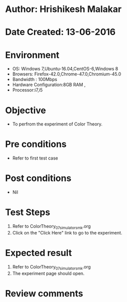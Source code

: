 * Author: Hrishikesh Malakar
* Date Created: 13-06-2016
* Environment
  - OS: Windows 7,Ubuntu-16.04,CentOS-6,Windows 8
  - Browsers: Firefox-42.0,Chrome-47.0,Chromium-45.0
  - Bandwidth : 100Mbps
  - Hardware Configuration:8GB RAM , 
  - Processor:i7,i5

* Objective
  - To perfrom the experiment of Color Theory.

* Pre conditions
  - Refer to first test case 
  
* Post conditions
   - Nil
* Test Steps
  1. Refer to ColorTheory_07_simulator_smk.org
  2. Click on the "Click Here" link to go to the experiment. 

 
* Expected result
  1. Refer to ColorTheory_07_simulator_smk.org
  2. The experiment page should open.
  

* Review comments
